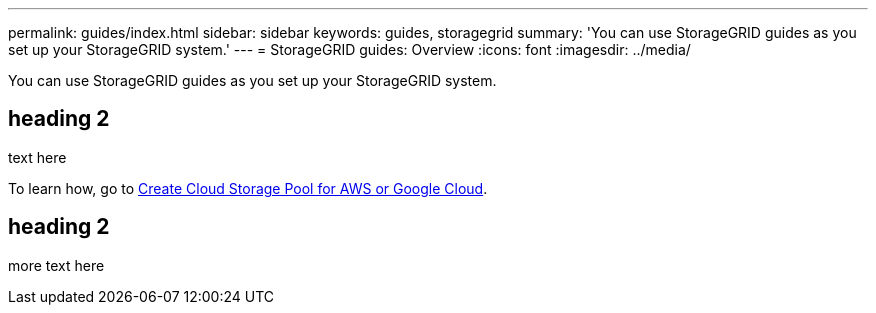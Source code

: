 ---
permalink: guides/index.html
sidebar: sidebar
keywords: guides, storagegrid
summary: 'You can use StorageGRID guides as you set up your StorageGRID system.'
---
= StorageGRID guides: Overview
:icons: font
:imagesdir: ../media/

[.lead]
You can use StorageGRID guides as you set up your StorageGRID system.

== heading 2

text here

To learn how, go to xref:../guides/create-cloud-storage-pool-aws-google-cloud.adoc[Create Cloud Storage Pool for AWS or Google Cloud].

== heading 2

more text here


